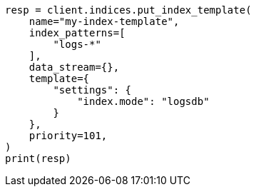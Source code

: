 // This file is autogenerated, DO NOT EDIT
// data-streams/logs.asciidoc:20

[source, python]
----
resp = client.indices.put_index_template(
    name="my-index-template",
    index_patterns=[
        "logs-*"
    ],
    data_stream={},
    template={
        "settings": {
            "index.mode": "logsdb"
        }
    },
    priority=101,
)
print(resp)
----
